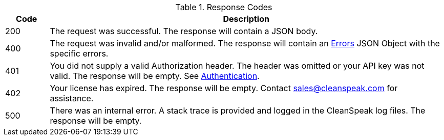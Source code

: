 [cols="1a,9a"]
.Response Codes
|===
|Code |Description

// 200 w/ no body
ifdef::no_body[]
|200
|The request was successful. The response will be empty.
endif::[]

// 200 w/ body - default behavior
ifndef::no_body[]
|200
|The request was successful. The response will contain a JSON body.
endif::[]

|400
|The request was invalid and/or malformed. The response will contain an link:errors[Errors] JSON Object with the specific errors.

|401
|You did not supply a valid Authorization header. The header was omitted or your API key was not valid. The response will be empty. See link:authentication[Authentication].

|402
|Your license has expired. The response will be empty. Contact sales@cleanspeak.com for assistance.

// Show the 404 status code
ifdef::code_404[]
|404
|The object you requested doesn't exist. The response will be empty.
endif::[]

|500
|There was an internal error. A stack trace is provided and logged in the CleanSpeak log files. The response will be empty.
|===
